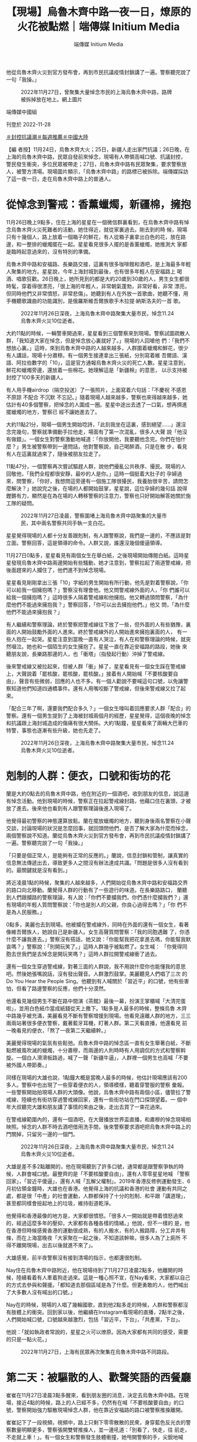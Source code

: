 #+title: 【現場】烏魯木齊中路一夜一日，燎原的火花被點燃｜端傳媒 Initium Media
#+author: 端傳媒 Initium Media

他從烏魯木齊火災到官方發布會，再到市民抗議疫情封鎖講了一遍。警察聽完說了一句「我操。」

#+caption: 2022年11月27日，曾聚集大量悼念市民的上海烏魯木齊中路，路牌被拆掉放在地上。網上圖片
[[file:20221128-mainland-shanghai-zero-covid-protests/3f3521d892514bedb599d71dd35788ef.jpg]]

端傳媒中國組

刊登於 2022-11-28

[[https://theinitium.com/tags/_3553][＃封控抗議潮]][[https://theinitium.com/tags/_1602][＃每週推薦]][[https://theinitium.com/tags/_611][＃中國大陸]]

【編 者按】11月24日，烏魯木齊大火；25日，新疆人走出家門抗議；26日晚，在上海的烏魯木齊中路，民眾自發前來悼念，現場有人帶領高喊口號、抗議封控， 警民發生衝突，多位民眾被帶走；27日，烏魯木齊中路有民眾聚集，要求警察放人，被警方清場。現場圖片顯示，「烏魯木齊中路」的路標已被拆除。端傳媒採訪 了這一夜一日，走在烏魯木齊中路上的普通人。

* 從悼念到警戒：香薰蠟燭，新疆棉，擁抱
:PROPERTIES:
:CUSTOM_ID: 從悼念到警戒香薰蠟燭新疆棉擁抱
:END:
11月26日晚上9點多，住在上海的星星在一個微信群裏看到，在烏魯木齊中路有悼念烏魯木齊火災死難者的活動，她住得近，就從家裏過去。剛去到的時 候，現場只有十幾個人，路上放着一個箱子的鮮花，有人從箱子裏拿出白色的花，放在路邊，和一整排的蠟燭擺在一起。星星看見很多人擺的是香薰蠟燭，她推測大 家都是臨時起意過來的，沒有特別的準備。

烏魯木齊中路和安福路、長樂路交接，這裏有很多咖啡館和酒吧，是上海最多年輕人聚集的地方。星星說，今年上海封城到最後，也有很多年輕人在安福路上 喝酒、唱歌狂歡。26日晚上，她所見到的都是大約20歲到30歲的人，男生女生都很時髦，穿着得很漂亮，「很上海的年輕人，非常朝氣蓬勃，非常好看，非常 漂亮，但同時他們又非常憤怒，非常悲傷」。她聽到有人在外放一首歌曲，她聽不懂，用手機聽歌識曲的功能識別，是俄羅斯維吾爾族歌手木拉提·納斯洛夫的一首 歌。

#+caption: 2022年11月26日深夜，上海烏魯木齊中路聚集大量市民，悼念11.24烏魯木齊火災10位逝者。
[[file:20221128-mainland-shanghai-zero-covid-protests/efaa53a76fb34727876ae3717ba5dcd0.jpg]]

大約11點的時候，一輛警車開過來，星星看到三個警察來到現場。警察試圖疏散人群，「我知道大家在悼念，但是悼念放心裏就好了。」現場的人回嗆他 們：「我們不想放心裏。」這時，來到烏魯木齊中路的人越來越多，人群圍着蠟燭和鮮花，很少有人講話，現場十分肅穆。有一個男生接連拿出三張紙，分別寫着維 吾爾語、漢語、阿拉伯數字的「10」，這是官方通報烏魯木齊火災的死亡人數。星星注意到，鮮花和蠟燭旁邊，還放着一些棉花。她理解這是「新疆棉」的意思， 以示支持被封控了100多天的新疆人。

有人用手機airdrop（隔空投送）了一張照片，上面寫着六句話：「不慶祝 不感恩 不原諒 不配合 不沉默 不忘記。」隨着現場人越來越多，警察也來得越來越多，她估計有40多個警察，把悼念的人圍成一圈。星星中途出去透了一口氣，想再擠進擺蠟燭的地方，警察已 經不讓她進去了。

大約11點21分，現場一個男生開始唸詩，「此刻我坐在這裏，感到絕望......」還沒念完幾句，警察就準備動手拉他走，場面有了第一次混亂，很多人大聲 說「他沒有做錯」。一個女生對警察激動地喊道：「你放開他，我要聽他念完。你們在怕什麼？」男生被警察帶到一邊問話，他對警察說，自己喝醉酒，只是在散 步，看見有人在這裏就過來了，隨後被朋友拉走了。

11點47分，一個警察再次嘗試驅趕人群，說他們擾亂公共秩序、擾民。現場的人回敬他，「我們全程都很安靜，最吵的人是你。」這時一個挺着大肚子的 孕婦過來，問警察，「你好，我想問這旁邊有一個施工隊很擾民，我養胎很辛苦，請問怎麼解決？」她說完之後，在場的人都開始鼓掌，星星說，這位孕婦的幾句話 說得鏗鏘有力，顯然是在為在場的人轉移警察的注意力，警察也只好開始解答她關於施工隊的疑問。

#+caption: 2022年11月27日凌晨，警察圍堵上海烏魯木齊中路聚集的大量市民，其中兩名警察共同手執一支白花。
[[file:20221128-mainland-shanghai-zero-covid-protests/fad1e97235f949c48da4946553550097.jpg]]

星星覺得現場的人都十分友善跟剋制，有人跟警察說，我們是一邊的，不應該是對立面。警察回答，這是領導的命令。人群又說，誰還沒幾個傻逼領導。

11月27日0點多，星星看見有兩個女生在舉白紙，之後現場開始傳閱白紙。這時星星發現烏魯木齊中路兩邊開始有些騷動，她才注意到，警察拉起了兩道警戒線，把後面趕來的人攔住了，他們進不到悼念現場。

星星看見剛剛拿出三張「10」字紙的男生開始有所行動，他先是對着警察說，「你可以給我一個擁抱嗎？」警察沒有理會他。他又問警戒線外面的人，「你 們誰可以給我一個擁抱嗎？」這時很多人隔着警戒線和他擁抱。他又轉過頭問警察，「為什麼他們不能過來擁抱我？」警察回答，「你可以出去擁抱他們。」他又 問，「為什麼他們不能過來擁抱我？」

有人繼續和警察理論，終於警察把警戒線往下放了一些，但外面的人有些猶豫，裏面的人開始鼓勵外面的人進來。終於警戒線外的人開始進來擁抱裏面的人， 有一些人抱在一起哭。星星注意到當晚一直有人哭泣，有人在和警察理論的時候，就突然啜泣。她也和一個陌生的女生擁抱了。星星一直在靠近安福路的路段，她後 來聽朋友說，長樂路那邊的人，也「衝塔」（指發起行動）沖掉了警戒線。

後來警戒線又被拉起來，但被人群「衝」掉了，星星看見有一個女生踩在警戒線上，大聲說着「罷核酸，罷核酸，罷核酸。」接着有人開始喊「不要核酸要自 由」，聲音有些微弱，回應的人也不多。有一個人勸說不要喊這句口號，以免讓警察知道他們知道四通橋事件。還有人用嘴咬斷了警戒線，但後來警戒線又拉了起 來。

「配合三年了啊，還要我們配合多久？」一個女生嚎叫着回應要求人群「配合」的警察。還有一個男生提到了上海被封城兩個月的經歷，星星覺得，這個夜晚的悼念和抗議跟上海封城造成的傷痛有很大關係。大約1點鐘，星星看來了兩輛大巴車的特警，事態也逐漸有些升級，她也先走了。

#+caption: 2022年11月26日深夜，上海烏魯木齊中路聚集大量市民，悼念11.24烏魯木齊火災10位逝者。
[[file:20221128-mainland-shanghai-zero-covid-protests/b715f10820f1460b93fa34714ca22573.jpg]]


* 剋制的人群：便衣，口號和街坊的花
:PROPERTIES:
:CUSTOM_ID: 剋制的人群便衣口號和街坊的花
:END:
蘭是大約0點去的烏魯木齊中路，他在附近的一個酒吧，收到朋友的信息，說這邊有悼念活動。他到現場的時候，警察正在拉起警戒線封路，他藉口住在裏頭，才被放了進去。後來他也看到有人跟警察理論後進入現場了。

他覺得最初警察的神態還算放鬆。蘭在擺放蠟燭的地方，聽到身後兩名警察在小聲交談，討論現場的狀況是怎麼回事，就回頭問他們，是否了解大家為什麼而悼念，兩個警察說不知道。蘭從烏魯木齊火災到官方發布會，再到市民抗議疫情封鎖講了一遍。警察聽完說了一句「我操。」

「只要是個正常人，是能夠有正常的反應的。」蘭說，信息封鎖和管制，讓真實的信息無法傳遞出去，導致更多人之間沒有辦法達成共識。「問題是很多人沒有看到的。最關鍵就是沒有看到。」

將近凌晨1點的時候，聚集的人越來越多，人們開始從烏魯木齊中路和安福路交界的路口向北移動。蘭覺得人群的行動有了一些遊行的味道。在長樂路路口， 蘭聽到人們跟攔路的警察理論，有人說：「你們不要攔我們，你們憑什麼攔我們？」還有現場的年輕人質問警察說：「你也是別人的父親，你良心過得去嗎？」「你 們不是為人民服務。」

0點多，美麗也去到現場。他被攔在警戒線外，同時在外面的還有一個女生，看著像維吾爾族人，她說自己是新疆人。女生高聲質問警察：「我的同胞遇難 了，你憑什麼不讓我進去。」警察沒有搭話，她又說：「你能幫我把花拿進去嗎，你能幫我默哀嗎？」警察說：「別開玩笑了。」這時人群幾乎被點燃了。女生喊： 「你覺得同胞去世我們是去悼念是開玩笑嗎？」這時人群拉開警戒線衝了過去。

還有一個女生穿過警戒線，對著三面的人群說，我不用說什麼你也能懂我的意思吧。然後她張嘴說話，沒有發出聲音。人群激烈鼓掌。美麗聽見人們唱了三次 的Do You Hear the People Sing。他聽到有人喊關於「習近平」的口號，他有些害怕，但看了路邊警察的反應，他們十分漠然。

他還看見幾個男生不斷在路中間演《茶館》最後一幕，扮演王掌櫃喊「大清完蛋啦」，並用白色紙巾當成紙錢從天上撒下。1點多是人最多的時候，整條烏魯 木齊中路幾乎被充滿，美麗看見不斷有警察增援到現場。他看見遠離人群的地方，三三兩兩站著很多便衣警察，戴著藍牙耳機，盯著人群。第二天看直播，他還看見 前一晚看見的便衣，「熬了一夜第二天繼續幹。」

美麗覺得現場的氣氛有些鬆弛。烏魯木齊中路的悼念區一直有女生舉著白紙，不斷點燃被風吹滅的蠟燭，十分肅穆，而兩邊的人則時時有人用調侃的方式和警察斡旋。一個白人滑滑板路過，喊了一聲「新疆牛逼」，人群裡一個男生也高喊「不要被外國人帶節奏。」

同樣在現場的大雄也說，1點鐘大概是當晚人最多的時候，他估計現場應該有200多人。警察中也出現了一些穿着便衣的人，領導模樣，聽着穿警服的警察 彙報。一些警察開始拍現場人群的大頭像。他說，烏魯木齊中路有兩個小區，儘管拉了警戒線，陸續也有街坊穿過警戒線回家，還有一些街坊站在門口探頭望着。一 個中年大叔聽完大雄和朋友講了事情的來由之後，走出去買了一束花過來。

在警戒線範圍內的，還有一個酒吧，在大聲播放世界盃直播，和肅穆的悼念現場相映照。悼念的人群不時去酒吧借用洗手間，後來警察要求酒吧把烏魯木齊中路上的門關掉，只留另一邊的一個門。

#+caption: 2022年11月26日深夜，上海烏魯木齊中路聚集大量市民，悼念11.24烏魯木齊火災10位逝者。
[[file:20221128-mainland-shanghai-zero-covid-protests/06d8b9596cfa4f7b95463713b5157d48.jpg]]

大雄是差不多2點離開的，他在現場聽到了許多口號，通常都是跟警察爭執的時候，人群會喊口號。最整齊的是「不要核酸要自由」，還有人零零星星地喊 「警察回家」，「習近平傻逼」，還有人喊「瓦解父權制」。2019年香港反修例運動發生、6月初佔領金鐘時，大雄也在香港。他覺得上海的抗議和香港的社會 運動有共同之處，都是很「中產」的社會運動，人群都保持了十分的剋制、和平跟「講道理」，甚至都同樣會撿起地上的垃圾，維持街道乾淨。

他覺得和香港最像的地方是，大家都很憤怒。「很多人一開始就是帶着憤怒過來的，經過這麼多年的壓抑，大家都有各種各樣的情緒。」他說，但不一樣的 是，他在香港但時候感覺香港的運動很成熟，有的人搬水，有的人搬路障，分工井井有條，而在上海當晚夜「大家聚在一起之後，不知道該幹嘛，很多人為了上廁所 不得不離開現場，出去以後就進不來了」。

大雄感覺，前半夜警察沒有接到清場的指示，也都還很剋制。

Nay住在烏魯木齊中路附近，他在現場待到了11月27日凌晨2點多，他離開的時候，陸續看着有人牽着狗走過來。這是一種心照不宣，在Nay看來，大家都以自己的方式去參與和聲援。「都知道去那個區域是為了什麼。但更勇敢的人，他們喊出了大多數人沒有喊出的口號。」

Nay在的時候，現場的人唱了幾輪國歌，直到他2點多走的時候，人群和警察都沒有肢體上的衝突。回到家以後，他繼續在Instagram看現場的直播，2點半之後，人們開始喊口號，口號越來越激烈，包括「習近平，下台」，「共產黨，下台」。

他說：「就如執政者常說的，星星之火可以燎原。因為大家都有共同的感受，需要的只是一點火花。」

#+caption: 2022年11月27日，上海有民眾再次聚集在烏魯木齊中路不同路段。
[[file:20221128-mainland-shanghai-zero-covid-protests/1c87cdbc230e4bc6824456ffc320d2c7.jpg]]


* 第二天：被驅散的人、歡聲笑語的西餐廳
:PROPERTIES:
:CUSTOM_ID: 第二天被驅散的人歡聲笑語的西餐廳
:END:
崔崔在11月27日凌晨3點多醒來，看到朋友圈的消息，決定去烏魯木齊中路。在現場，接近4點的時候，路上的人已經不多，仍然有在喊「不要核酸要自由」的口號，警察開始強力驅散現場悼念人群，他在靠近安福路的路口被警察推搡離開。

崔崔記下了一段視頻，視頻中，路上只剩下零零散散的民衆，身穿藍色反光衣的警察數量明顯更多，警察張開雙臂推搡人，並一邊吼道：「別看了，快走，往 前走，不走就上車！」。有一個女生和警察發生肢體衝撞，她甩開警察的手，尖銳地喊叫：「你幹嘛，別推我！」警察威脅：「要不要上車？」一個男生質問：「為 什麼要上車啊？」警察說：「為什麼你上車就知道了，走不走？」突然幾個警察衝過去抓住一個男生，把他拖到路的另一邊，又放開了他。崔崔見到有人被分散開之 後，被警察扣在那邊，人群過不去，他們也沒有再出來。

崔崔還遠遠看見靠近長樂路口那邊有人落單，被警察包圍着，聽見了一聲很長的尖叫。接近5點，他被驅趕離開了現場，他不是最後一波被驅趕走的人。

11月27日下午5點，崔崔又去了烏魯木齊中路附近，烏魯木齊中路已經被封鎖，無法進去，但華山路、長樂路、鎮寧路都有密密麻麻的人，他估計現場有幾千人。有許多人在喊口號，「不自由毋寧死」，「放人」------下午3點多，一個拿花的男生在現場被警察推上了警車。

崔崔說，27日下午的策略是一波接一波地驅散人群，趕到一個路口，就會散開一波人。他看見制服警察和便衣警察抓了好幾個人。「他們要強行驅散人群 了，就不停往前推，一般人不喜歡暴力驅趕，像趕狗一樣被推，被擠，就肯定會發生一些衝突，稍微多說幾句，幾個警察就衝過來把你擰住。」他看到被帶走的人， 都沒有喊口號，只是在推搡的過程中動作慢了的人。崔崔用視頻記下了現場，人群密集，他覺得驅散過程幾乎要發生踩踏事件。

崔崔帶着80多張白紙去到現場，藏在衣服裏，他想發給路邊的人，但基本沒人接，只好沿途把它們塞在共享單車的籃子裏。他在上海已經生活了十幾年，從未想過上海會出現這樣的「社會運動」。他覺得跟今年的封城有很大的關係，「發生了那麼多離譜的事情」。

小一在下午5點多的時候去到現場，沿途看見非常多人和警察在對峙。一個喇叭公放警告，說人群嚴重影響公共交通秩序，抓緊時間疏散，否則會採取必要措 施。她聽到有人一陣一陣地唱國歌，一個穿橘黃色襯衣的爺叔從她旁邊走過去的時候說，當年鬧的比現在厲害多了，一場空。她看到一些人舉白紙，其中還有一個人 舉着一張毛澤東相，下面寫着為人民服務。

#+caption: 2022年11月27日，上海有民衆再次聚集在烏魯木齊中路不同路段。
[[file:20221128-mainland-shanghai-zero-covid-protests/5c92fe8e168642209e9b29416bf6fb62.jpg]]

接近6點，小一親歷了警察的驅趕，她意識到警察是很有部署的，他們手挽手結成兩層嚴密的人牆，把人群圍起來，同時把人往外趕。小一說，當時的人非常多，她很怕有踩踏事故發生。她看見一個男生激動地喊「下台」，被警察制服了帶走，但不知道他最終有沒有被捕。

她感到詭異的是，在洶涌的現場，商店還在照常營業。在已經被警察掃除得空空蕩蕩的十字路口，她看見一家西餐廳玻璃窗後面，還有歡聲笑語在聚餐的人 們，有很多年輕人。她也決定和結伴而去的粒安去吃羊肉火鍋。但吃到7點多的時候，店員催促她們吃快點，因為警察要求商家八點閉店封場。

粒安帶着白菊花，一個警察問她花怎麼回事，她說是家人忌日，「有家人忌日不買花嗎？」她們被往外推的時候，只有一個穿紅衣服的奶奶逆着人群行走，說「我要回家的呀。」她還有朋友的台灣朋友被抓走，因為帶着彩虹旗。

小孟也在27日下午4點去了烏魯木齊中路附近，確認了幾個路口都被封鎖之後，她走到了常熟路地鐵站。她聽見有人唱Do You Hear the People Sing，但沒有聽到《國際歌》。警察在現場和人發生肢體接觸的時候，現場就會有人喊「警察打人」。她聽到一個大約30來歲的男人在人群中點評：「找不到 工作就來幹這事，他們知道真相是什麼嗎？一會來個CNN記者全報道了。」還有一個年紀大點的爺叔點評：「這些獨裁都要完蛋，伊朗要完蛋，俄羅斯要完蛋，都 要完蛋。今年是劃時代的一年，民衆在覺醒。我希望你們年輕人是有希望的一代。」

小孟看見來了10多輛巴士的警察，黑壓壓的一片人。她朋友告訴她，自己看見了4輛半滿的大巴，拉着抓走的民衆，透過車窗看見警察在訓話。

*應受訪者要求，均為化名*

[[file:20221128-mainland-shanghai-zero-covid-protests/e04995a6c6d34b94911387b5e5646c04.jpg]]

2017年7月，端傳媒啟動了對深度內容付費的會員機制。但本文因關乎重大公共利益，我們特別設置全文免費閱讀，歡迎你轉發、參與討論，也期待你[[https://theinitium.com/subscription/offers/][付費支持我們]]，瀏覽更多深度內容。

[[https://theinitium.com/tags/_3553][＃封控抗議潮]][[https://theinitium.com/tags/_1602][＃每週推薦]][[https://theinitium.com/tags/_611][＃中國大陸]]

本刊載內容版權為端傳媒或相關單位所有，未經[[mailto:editor@theinitium.com][端傳媒編輯部]]授權，請勿轉載或複製，否則即為侵權。
